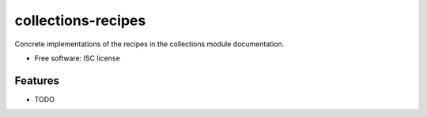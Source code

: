 ===============================
collections-recipes
===============================

.. image:: https://img.shields.io/travis/Ian-Foote/collections-recipes.svg
        :target: https://travis-ci.org/Ian-Foote/collections-recipes

.. image:: https://img.shields.io/pypi/v/collections-recipes.svg
        :target: https://pypi.python.org/pypi/collections-recipes


Concrete implementations of the recipes in the collections module documentation.

* Free software: ISC license

Features
--------

* TODO

